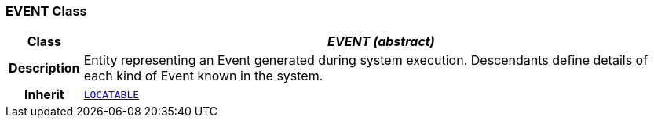 === EVENT Class

[cols="^1,3,5"]
|===
h|*Class*
2+^h|*__EVENT (abstract)__*

h|*Description*
2+a|Entity representing an Event generated during system execution. Descendants define details of each kind of Event known in the system.

h|*Inherit*
2+|`link:/releases/RM/{proc_release}/common.html#_locatable_class[LOCATABLE^]`

|===
